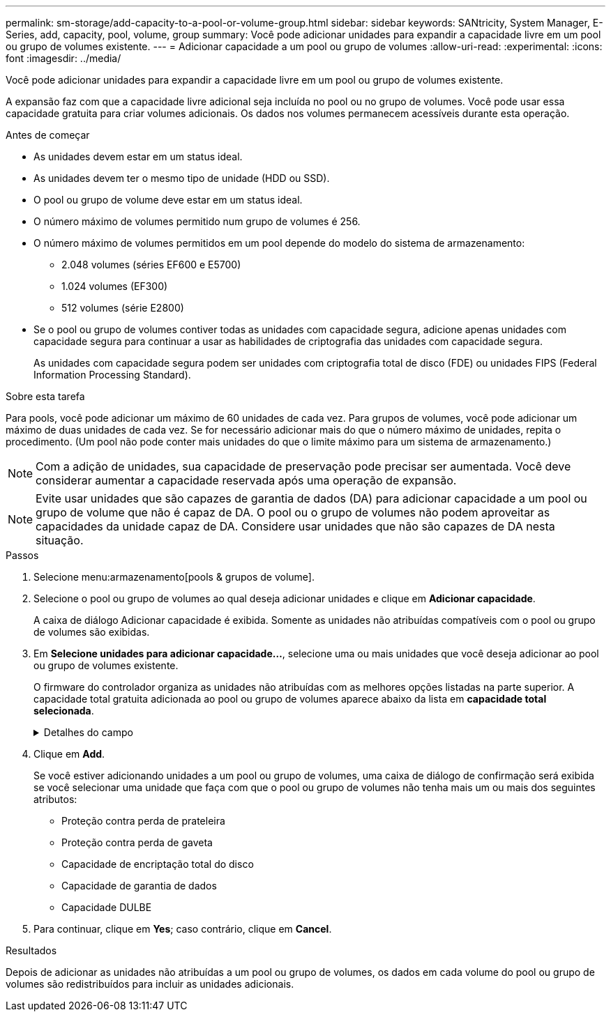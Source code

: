 ---
permalink: sm-storage/add-capacity-to-a-pool-or-volume-group.html 
sidebar: sidebar 
keywords: SANtricity, System Manager, E-Series, add, capacity, pool, volume, group 
summary: Você pode adicionar unidades para expandir a capacidade livre em um pool ou grupo de volumes existente. 
---
= Adicionar capacidade a um pool ou grupo de volumes
:allow-uri-read: 
:experimental: 
:icons: font
:imagesdir: ../media/


[role="lead"]
Você pode adicionar unidades para expandir a capacidade livre em um pool ou grupo de volumes existente.

A expansão faz com que a capacidade livre adicional seja incluída no pool ou no grupo de volumes. Você pode usar essa capacidade gratuita para criar volumes adicionais. Os dados nos volumes permanecem acessíveis durante esta operação.

.Antes de começar
* As unidades devem estar em um status ideal.
* As unidades devem ter o mesmo tipo de unidade (HDD ou SSD).
* O pool ou grupo de volume deve estar em um status ideal.
* O número máximo de volumes permitido num grupo de volumes é 256.
* O número máximo de volumes permitidos em um pool depende do modelo do sistema de armazenamento:
+
** 2.048 volumes (séries EF600 e E5700)
** 1.024 volumes (EF300)
** 512 volumes (série E2800)


* Se o pool ou grupo de volumes contiver todas as unidades com capacidade segura, adicione apenas unidades com capacidade segura para continuar a usar as habilidades de criptografia das unidades com capacidade segura.
+
As unidades com capacidade segura podem ser unidades com criptografia total de disco (FDE) ou unidades FIPS (Federal Information Processing Standard).



.Sobre esta tarefa
Para pools, você pode adicionar um máximo de 60 unidades de cada vez. Para grupos de volumes, você pode adicionar um máximo de duas unidades de cada vez. Se for necessário adicionar mais do que o número máximo de unidades, repita o procedimento. (Um pool não pode conter mais unidades do que o limite máximo para um sistema de armazenamento.)

[NOTE]
====
Com a adição de unidades, sua capacidade de preservação pode precisar ser aumentada. Você deve considerar aumentar a capacidade reservada após uma operação de expansão.

====
[NOTE]
====
Evite usar unidades que são capazes de garantia de dados (DA) para adicionar capacidade a um pool ou grupo de volume que não é capaz de DA. O pool ou o grupo de volumes não podem aproveitar as capacidades da unidade capaz de DA. Considere usar unidades que não são capazes de DA nesta situação.

====
.Passos
. Selecione menu:armazenamento[pools & grupos de volume].
. Selecione o pool ou grupo de volumes ao qual deseja adicionar unidades e clique em *Adicionar capacidade*.
+
A caixa de diálogo Adicionar capacidade é exibida. Somente as unidades não atribuídas compatíveis com o pool ou grupo de volumes são exibidas.

. Em *Selecione unidades para adicionar capacidade...*, selecione uma ou mais unidades que você deseja adicionar ao pool ou grupo de volumes existente.
+
O firmware do controlador organiza as unidades não atribuídas com as melhores opções listadas na parte superior. A capacidade total gratuita adicionada ao pool ou grupo de volumes aparece abaixo da lista em *capacidade total selecionada*.

+
.Detalhes do campo
[%collapsible]
====
[cols="25h,~"]
|===
| Campo | Descrição 


 a| 
Gaveta
 a| 
Indica a localização do compartimento da unidade.



 a| 
Baía
 a| 
Indica a localização do compartimento da unidade.



 a| 
Capacidade (GiB)
 a| 
Indica a capacidade da unidade.

** Sempre que possível, selecione unidades que tenham uma capacidade igual às capacidades das unidades atuais no pool ou grupo de volumes.
** Se você precisar adicionar unidades não atribuídas com uma capacidade menor, lembre-se de que a capacidade utilizável de cada unidade atualmente no pool ou grupo de volumes será reduzida. Portanto, a capacidade da unidade é a mesma em todo o pool ou grupo de volumes.
** Se você precisar adicionar unidades não atribuídas com uma capacidade maior, lembre-se de que a capacidade utilizável das unidades não atribuídas adicionadas será reduzida para que elas correspondam às capacidades atuais das unidades no pool ou grupo de volumes.




 a| 
Com capacidade segura
 a| 
Indica se a unidade é segura.

** Para proteger seu pool ou grupo de volumes com o recurso Segurança da unidade, todas as unidades devem ser seguras.
** É possível criar um pool ou grupo de volumes com uma combinação de unidades seguras e não seguras, mas o recurso Segurança da Unidade não pode ser ativado.
** Um pool ou grupo de volumes com todas as unidades com capacidade de segurança não pode aceitar uma unidade com capacidade de segurança para poupar ou expandir, mesmo que a capacidade de criptografia não esteja em uso.
** As unidades relatadas como seguras podem ser unidades com criptografia total de disco (FDE) ou unidades FIPS (Federal Information Processing Standard).
** Uma unidade FIPS pode ser nível 140-2 ou 140-3, com nível 140-3 como o nível mais alto de segurança. Se você selecionar uma combinação de unidades de nível 140-2 e 140-3, o pool ou grupo de volumes funcionará no nível mais baixo de segurança (140-2).




 a| 
DA capaz
 a| 
Indica se a unidade é capaz de Garantia de dados (DA).

** O uso de unidades que não são capazes de garantia de dados (DA) para adicionar capacidade a um pool ou grupo de volume compatível com DA não é recomendado. O pool ou grupo de volumes não tem mais recursos DA e você não tem mais a opção de ativar DA em volumes recém-criados dentro do pool ou grupo de volumes.
** O uso de unidades que são capazes de garantia de dados (DA) para adicionar capacidade a um pool ou grupo de volume que não é capaz de DA não é recomendado, porque esse pool ou grupo de volume não pode tirar proveito dos recursos da unidade capaz de DA (os atributos da unidade não correspondem). Considere usar unidades que não são capazes DE DA nesta situação.




 a| 
DULBE capaz
 a| 
Indica se a unidade tem a opção de erro de bloco lógico desalocado ou não escrito (DULBE). O DULBE é uma opção nas unidades NVMe que permite que o storage array EF300 ou EF600 ofereça suporte a volumes provisionados por recursos.

|===
====
. Clique em *Add*.
+
Se você estiver adicionando unidades a um pool ou grupo de volumes, uma caixa de diálogo de confirmação será exibida se você selecionar uma unidade que faça com que o pool ou grupo de volumes não tenha mais um ou mais dos seguintes atributos:

+
** Proteção contra perda de prateleira
** Proteção contra perda de gaveta
** Capacidade de encriptação total do disco
** Capacidade de garantia de dados
** Capacidade DULBE


. Para continuar, clique em *Yes*; caso contrário, clique em *Cancel*.


.Resultados
Depois de adicionar as unidades não atribuídas a um pool ou grupo de volumes, os dados em cada volume do pool ou grupo de volumes são redistribuídos para incluir as unidades adicionais.
